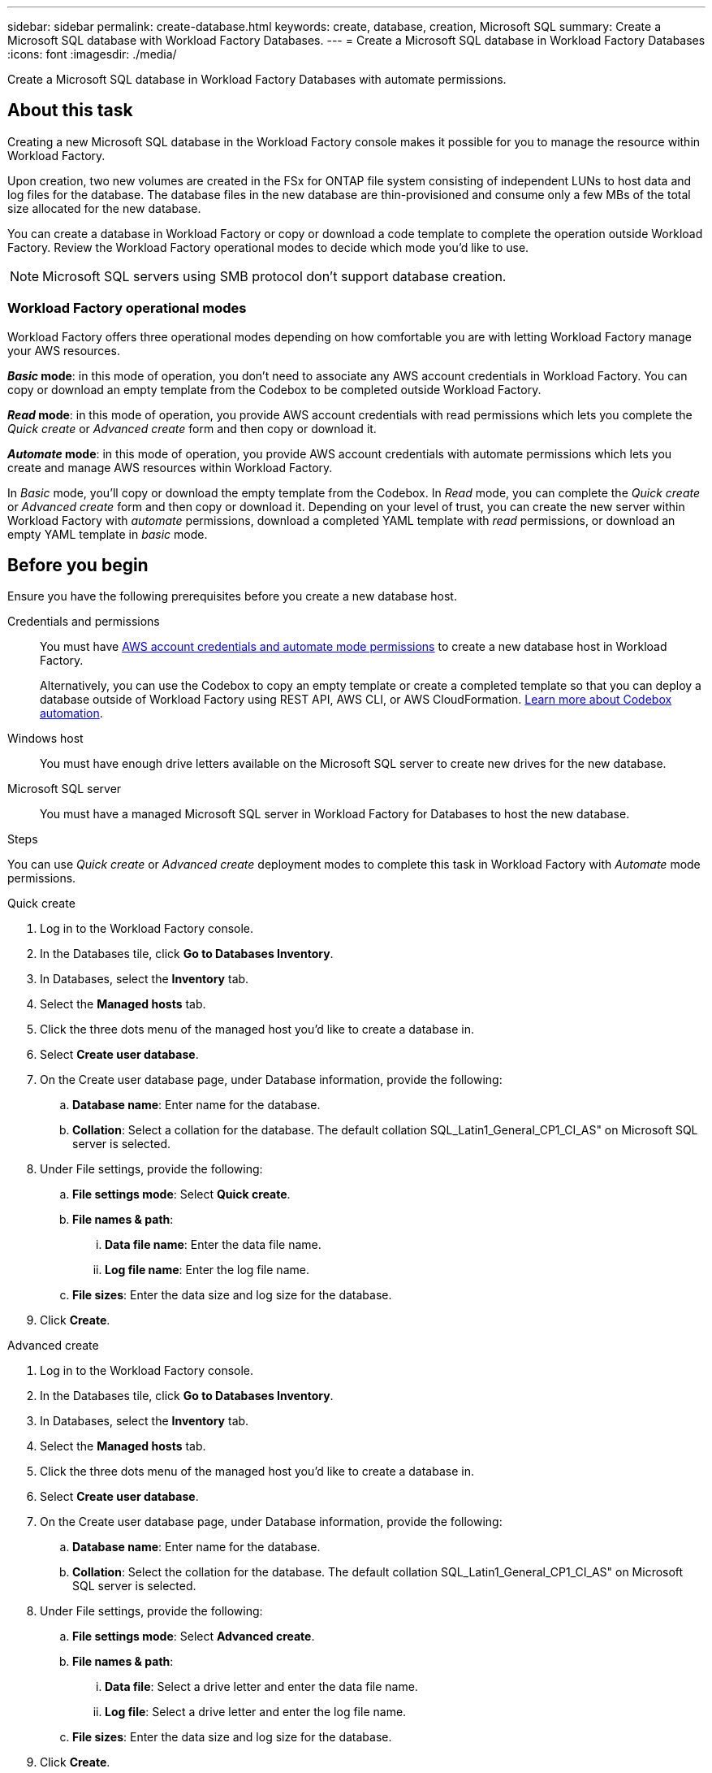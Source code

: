 ---
sidebar: sidebar
permalink: create-database.html
keywords: create, database, creation, Microsoft SQL
summary: Create a Microsoft SQL database with Workload Factory Databases. 
---
= Create a Microsoft SQL database in Workload Factory Databases
:icons: font
:imagesdir: ./media/

[.lead]
Create a Microsoft SQL database in Workload Factory Databases with automate permissions. 

== About this task
Creating a new Microsoft SQL database in the Workload Factory console makes it possible for you to manage the resource within Workload Factory. 

Upon creation, two new volumes are created in the FSx for ONTAP file system consisting of independent LUNs to host data and log files for the database. The database files in the new database are thin-provisioned and consume only a few MBs of the total size allocated for the new database. 



You can create a database in Workload Factory or copy or download a code template to complete the operation outside Workload Factory. Review the Workload Factory operational modes to decide which mode you'd like to use. 

NOTE: Microsoft SQL servers using SMB protocol don't support database creation. 

=== Workload Factory operational modes
Workload Factory offers three operational modes depending on how comfortable you are with letting Workload Factory manage your AWS resources. 

*_Basic_ mode*: in this mode of operation, you don't need to associate any AWS account credentials in Workload Factory. You can copy or download an empty template from the Codebox to be completed outside Workload Factory. 

*_Read_ mode*: in this mode of operation, you provide AWS account credentials with read permissions which lets you complete the _Quick create_ or _Advanced create_ form and then copy or download it. 

*_Automate_ mode*: in this mode of operation, you provide AWS account credentials with automate permissions which lets you create and manage AWS resources within Workload Factory. 

In _Basic_ mode, you'll copy or download the empty template from the Codebox. In _Read_ mode, you can complete the _Quick create_ or _Advanced create_ form and then copy or download it. Depending on your level of trust, you can create the new server within Workload Factory with _automate_ permissions, download a completed YAML template with _read_ permissions, or download an empty YAML template in _basic_ mode. 

== Before you begin
Ensure you have the following prerequisites before you create a new database host. 

Credentials and permissions::: You must have link:https://docs.netapp.com/us-en/workload-setup-admin/manage-credentials.html[AWS account credentials and automate mode permissions^] to create a new database host in Workload Factory. 
+
Alternatively, you can use the Codebox to copy an empty template or create a completed template so that you can deploy a database outside of Workload Factory using REST API, AWS CLI, or AWS CloudFormation. link:https://docs.netapp.com/us-en/workload-setup-admin/codebox-automation.html[Learn more about Codebox automation^].

Windows host::: You must have enough drive letters available on the Microsoft SQL server to create new drives for the new database. 

Microsoft SQL server::: You must have a managed Microsoft SQL server in Workload Factory for Databases to host the new database. 

.Steps
You can use _Quick create_ or _Advanced create_ deployment modes to complete this task in Workload Factory with _Automate_ mode permissions.

[role="tabbed-block"]
====

.Quick create
-- 
. Log in to the Workload Factory console.
. In the Databases tile, click *Go to Databases Inventory*.
. In Databases, select the *Inventory* tab. 
. Select the *Managed hosts* tab. 
. Click the three dots menu of the managed host you'd like to create a database in. 
. Select *Create user database*.
. On the Create user database page, under Database information, provide the following: 
.. *Database name*: Enter name for the database. 
.. *Collation*: Select a collation for the database. The default collation SQL_Latin1_General_CP1_CI_AS" on Microsoft SQL server is selected. 
. Under File settings, provide the following: 
.. *File settings mode*: Select *Quick create*. 
.. *File names & path*:
... *Data file name*: Enter the data file name.
... *Log file name*: Enter the log file name. 
.. *File sizes*: Enter the data size and log size for the database. 
. Click *Create*. 
--

.Advanced create
--
. Log in to the Workload Factory console.
. In the Databases tile, click *Go to Databases Inventory*.
. In Databases, select the *Inventory* tab. 
. Select the *Managed hosts* tab. 
. Click the three dots menu of the managed host you'd like to create a database in. 
. Select *Create user database*.
. On the Create user database page, under Database information, provide the following: 
.. *Database name*: Enter name for the database. 
.. *Collation*: Select the collation for the database. The default collation SQL_Latin1_General_CP1_CI_AS" on Microsoft SQL server is selected. 
. Under File settings, provide the following: 
.. *File settings mode*: Select *Advanced create*. 
.. *File names & path*:
... *Data file*: Select a drive letter and enter the data file name.
... *Log file*: Select a drive letter and enter the log file name. 
.. *File sizes*: Enter the data size and log size for the database.
. Click *Create*.
--

To check the job's progress, go to the *Job monitoring* tab. 